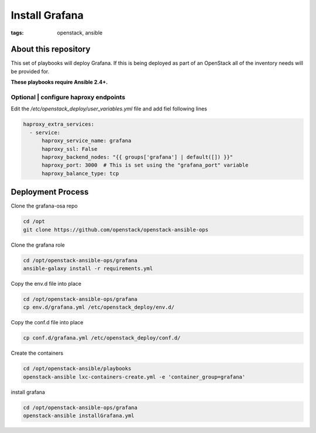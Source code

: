 Install Grafana
###############
:tags: openstack, ansible

About this repository
---------------------

This set of playbooks will deploy Grafana. If this is being deployed as part of
an OpenStack all of the inventory needs will be provided for.

**These playbooks require Ansible 2.4+.**

Optional | configure haproxy endpoints
^^^^^^^^^^^^^^^^^^^^^^^^^^^^^^^^^^^^^^

Edit the `/etc/openstack_deploy/user_variables.yml` file and add fiel following
lines

.. code-block:: yaml

    haproxy_extra_services:
      - service:
          haproxy_service_name: grafana
          haproxy_ssl: False
          haproxy_backend_nodes: "{{ groups['grafana'] | default([]) }}"
          haproxy_port: 3000  # This is set using the "grafana_port" variable
          haproxy_balance_type: tcp

Deployment Process
------------------

Clone the grafana-osa repo

.. code-block:: bash

    cd /opt
    git clone https://github.com/openstack/openstack-ansible-ops

Clone the grafana role

.. code-block:: bash

    cd /opt/openstack-ansible-ops/grafana
    ansible-galaxy install -r requirements.yml

Copy the env.d file into place

.. code-block:: bash

    cd /opt/openstack-ansible-ops/grafana
    cp env.d/grafana.yml /etc/openstack_deploy/env.d/

Copy the conf.d file into place

.. code-block:: bash

    cp conf.d/grafana.yml /etc/openstack_deploy/conf.d/

Create the containers

.. code-block:: bash

   cd /opt/openstack-ansible/playbooks
   openstack-ansible lxc-containers-create.yml -e 'container_group=grafana'

install grafana

.. code-block:: bash

    cd /opt/openstack-ansible-ops/grafana
    openstack-ansible installGrafana.yml
